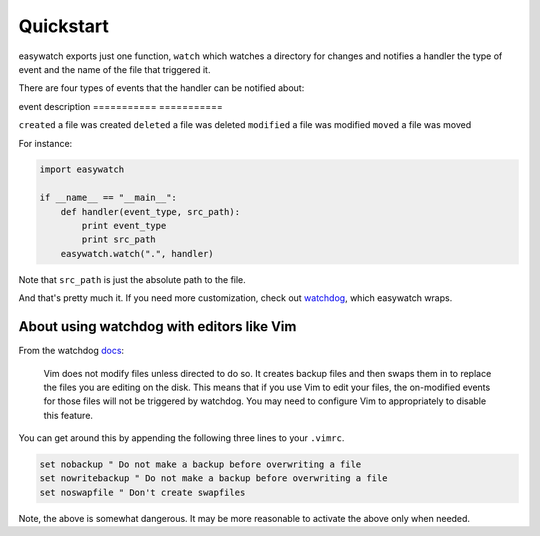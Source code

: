 Quickstart
==========

easywatch exports just one function, ``watch`` which watches a directory for changes and notifies a handler the type of event and the name of the file that triggered it.

There are four types of events that the handler can be notified about:

event        description
===========  ===========

``created``  a file was created
``deleted``  a file was deleted
``modified`` a file was modified
``moved``    a file was moved

For instance:

.. code-block:: python

    import easywatch

    if __name__ == "__main__":
        def handler(event_type, src_path):
            print event_type
            print src_path
        easywatch.watch(".", handler)

Note that ``src_path`` is just the absolute path to the file.

And that's pretty much it. If you need more customization, check out watchdog_, which easywatch wraps.

About using watchdog with editors like Vim
------------------------------------------

From the watchdog docs_:

    Vim does not modify files unless directed to do so. It creates backup files and then swaps them in to replace the files you are editing on the disk. This means that if you use Vim to edit your files, the on-modified events for those files will not be triggered by watchdog. You may need to configure Vim to appropriately to disable this feature.

You can get around this by appending the following three lines to your ``.vimrc``.

.. code-block:: vim

    set nobackup " Do not make a backup before overwriting a file
    set nowritebackup " Do not make a backup before overwriting a file
    set noswapfile " Don't create swapfiles

Note, the above is somewhat dangerous. It may be more reasonable to activate the above only when needed.

.. _watchdog: http://packages.python.org/watchdog/index.html
.. _docs: https://github.com/gorakhargosh/watchdog#about-using-watchdog-with-editors-like-vim
